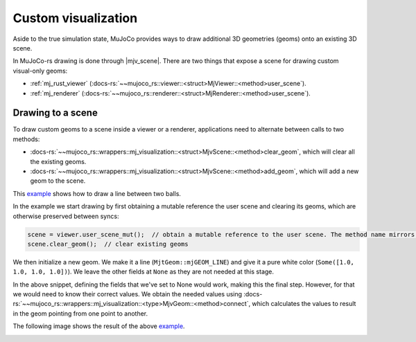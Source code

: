 
.. _scene_drawing:

=====================
Custom visualization
=====================

.. |mjv_scene| replace:: :docs-rs:`~mujoco_rs::wrappers::mj_visualization::<struct>MjvScene`

.. _example: https://github.com/davidhozic/mujoco-rs/blob/1.3.0/examples/drawing_scene_viewer.rs


Aside to the true simulation state, MuJoCo provides ways to draw additional 3D geometries (geoms)
onto an existing 3D scene.

In MuJoCo-rs drawing is done through |mjv_scene|.
There are two things that expose a scene for drawing custom visual-only geoms:

- :ref:`mj_rust_viewer` (:docs-rs:`~~mujoco_rs::viewer::<struct>MjViewer::<method>user_scene`).
- :ref:`mj_renderer` (:docs-rs:`~~mujoco_rs::renderer::<struct>MjRenderer::<method>user_scene`).


Drawing to a scene
===================
To draw custom geoms to a scene inside a viewer or a renderer, applications need to alternate between calls to two methods:

- :docs-rs:`~~mujoco_rs::wrappers::mj_visualization::<struct>MjvScene::<method>clear_geom`, which will
  clear all the existing geoms.
- :docs-rs:`~~mujoco_rs::wrappers::mj_visualization::<struct>MjvScene::<method>add_geom`, which will
  add a new geom to the scene.

This example_ shows how to draw a line between two balls.

In the example we start drawing by first obtaining a mutable reference the user scene and clearing
its geoms, which are otherwise preserved between syncs:


.. code-block:: rust

    scene = viewer.user_scene_mut();  // obtain a mutable reference to the user scene. The method name mirrors the C++ viewer.
    scene.clear_geom();  // clear existing geoms

We then initialize a new geom. We make it a line (``MjtGeom::mjGEOM_LINE``) and give it a pure white
color (``Some([1.0, 1.0, 1.0, 1.0])``). We leave the other fields at ``None`` as they are not needed
at this stage.


.. code-block:: rust
    :emphasize-lines: 4-10

    scene = viewer.user_scene_mut();  // obtain a mutable reference to the user scene. The method name mirrors the C++ viewer.
    scene.clear_geom();  // clear existing geoms

    let new_geom = scene.create_geom(
        MjtGeom::mjGEOM_LINE,  // type of geom to draw.
        None,  // size, ignore here as we set it below.
        None,   // position: ignore here as we set it below.
        None,   // rotational matrix: ignore here as we set it below.
        Some([1.0, 1.0, 1.0, 1.0])  // color (rgba): pure white.
    );


In the above snippet, defining the fields that we've set to None would work, making this the final step.
However, for that we would need to know their correct values.
We obtain the needed values using :docs-rs:`~~mujoco_rs::wrappers::mj_visualization::<type>MjvGeom::<method>connect`,
which calculates the values to result in the geom pointing from one point to another.


.. code-block:: rust
    :emphasize-lines: 19-23

    scene = viewer.user_scene_mut();  // obtain a mutable reference to the user scene. The method name mirrors the C++ viewer.
    scene.clear_geom();  // clear existing geoms

    let new_geom = scene.create_geom(
        MjtGeom::mjGEOM_LINE,  // type of geom to draw.
        None,  // size, ignore here as we set it below.
        None,  // position: ignore here as we set it below.
        None,  // rotational matrix: ignore here as we set it below.
        Some([1.0, 1.0, 1.0, 1.0])  // color (rgba): pure white.
    );

    /* Read X, Y and Z coordinates of both balls. */
    let ball1_position = ball1_joint_info.view(&data).qpos[..3]
        .try_into().unwrap();
    let ball2_position = ball2_joint_info.view(&data).qpos[..3]
        .try_into().unwrap();

    /* Modify the visual geom's position, orientation and length, to connect the balls */
    new_geom.connect(
        0.0,            // width
        ball1_position, // from
        ball2_position  //  to
    );



The following image shows the result of the above example_.

.. image:: ../../img/visualization-example.png

